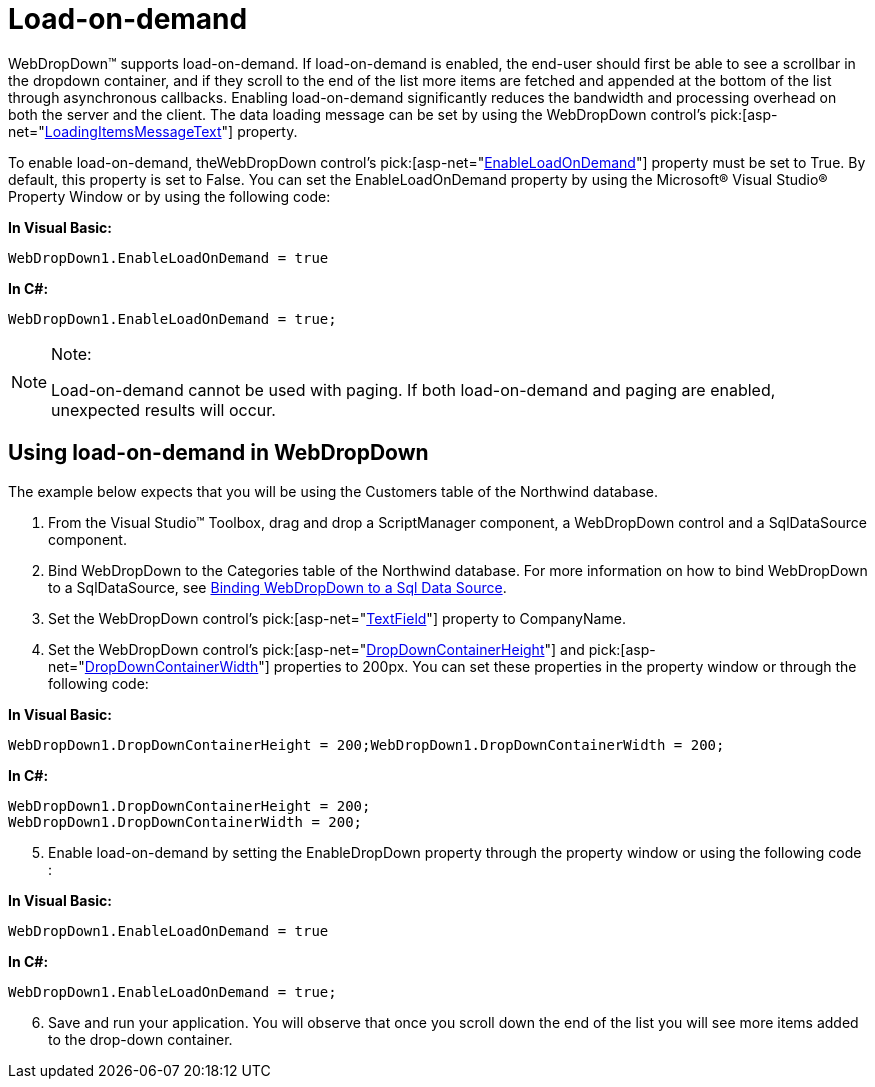 ﻿////

|metadata|
{
    "name": "webdropdown-load-on-demand",
    "controlName": ["WebDropDown"],
    "tags": [],
    "guid": "{068BDA6B-9E98-4A83-9DFE-DB1C53BAFB5C}",  
    "buildFlags": [],
    "createdOn": "0001-01-01T00:00:00Z"
}
|metadata|
////

= Load-on-demand

WebDropDown™ supports load-on-demand. If load-on-demand is enabled, the end-user should first be able to see a scrollbar in the dropdown container, and if they scroll to the end of the list more items are fetched and appended at the bottom of the list through asynchronous callbacks. Enabling load-on-demand significantly reduces the bandwidth and processing overhead on both the server and the client. The data loading message can be set by using the WebDropDown control’s  pick:[asp-net="link:infragistics4.web.v{ProductVersion}~infragistics.web.ui.listcontrols.webdropdown~loadingitemsmessagetext.html[LoadingItemsMessageText]"]  property.

To enable load-on-demand, theWebDropDown control’s  pick:[asp-net="link:infragistics4.web.v{ProductVersion}~infragistics.web.ui.listcontrols.webdropdown~enableloadondemand.html[EnableLoadOnDemand]"]  property must be set to True. By default, this property is set to False. You can set the EnableLoadOnDemand property by using the Microsoft® Visual Studio® Property Window or by using the following code:

*In Visual Basic:*

[source]
----
WebDropDown1.EnableLoadOnDemand = true
----

*In C#:*

[source]
----
WebDropDown1.EnableLoadOnDemand = true;
----

.Note:
[NOTE]
====
Load-on-demand cannot be used with paging. If both load-on-demand and paging are enabled, unexpected results will occur.
====

== Using load-on-demand in WebDropDown

The example below expects that you will be using the Customers table of the Northwind database.

[start=1]
. From the Visual Studio™ Toolbox, drag and drop a ScriptManager component, a WebDropDown control and a SqlDataSource component.
[start=2]
. Bind WebDropDown to the Categories table of the Northwind database. For more information on how to bind WebDropDown to a SqlDataSource, see link:webdropdown-binding-webdropdown-to-a-sql-data-source.html[Binding WebDropDown to a Sql Data Source].
[start=3]
. Set the WebDropDown control’s  pick:[asp-net="link:infragistics4.web.v{ProductVersion}~infragistics.web.ui.listcontrols.webdropdown~textfield.html[TextField]"]  property to CompanyName.
[start=4]
. Set the WebDropDown control’s  pick:[asp-net="link:infragistics4.web.v{ProductVersion}~infragistics.web.ui.listcontrols.webdropdown~dropdowncontainerheight.html[DropDownContainerHeight]"]  and  pick:[asp-net="link:infragistics4.web.v{ProductVersion}~infragistics.web.ui.listcontrols.webdropdown~dropdowncontainerwidth.html[DropDownContainerWidth]"]  properties to 200px. You can set these properties in the property window or through the following code:

*In Visual Basic:*

[source]
----
WebDropDown1.DropDownContainerHeight = 200;WebDropDown1.DropDownContainerWidth = 200;
----

*In C#:*

----
WebDropDown1.DropDownContainerHeight = 200;
WebDropDown1.DropDownContainerWidth = 200;
----

[start=5]
. Enable load-on-demand by setting the EnableDropDown property through the property window or using the following code :

*In Visual Basic:*

[source]
----
WebDropDown1.EnableLoadOnDemand = true
----

*In C#:*

----
WebDropDown1.EnableLoadOnDemand = true;
----

[start=6]
. Save and run your application. You will observe that once you scroll down the end of the list you will see more items added to the drop-down container.